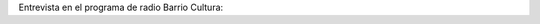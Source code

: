 .. title: Entrevista en Barrio Cultura
.. slug: entrevista-en-barrio-cultura
.. date: 2016-10-20 19:17:13 UTC-03:00
.. tags: Automágica, radio, audio 
.. category: 
.. link: 
.. description: 
.. type: text

Entrevista en el programa de radio Barrio Cultura:


.. media:: https://www.youtube.com/watch?v=ibDLHwMbS-M
